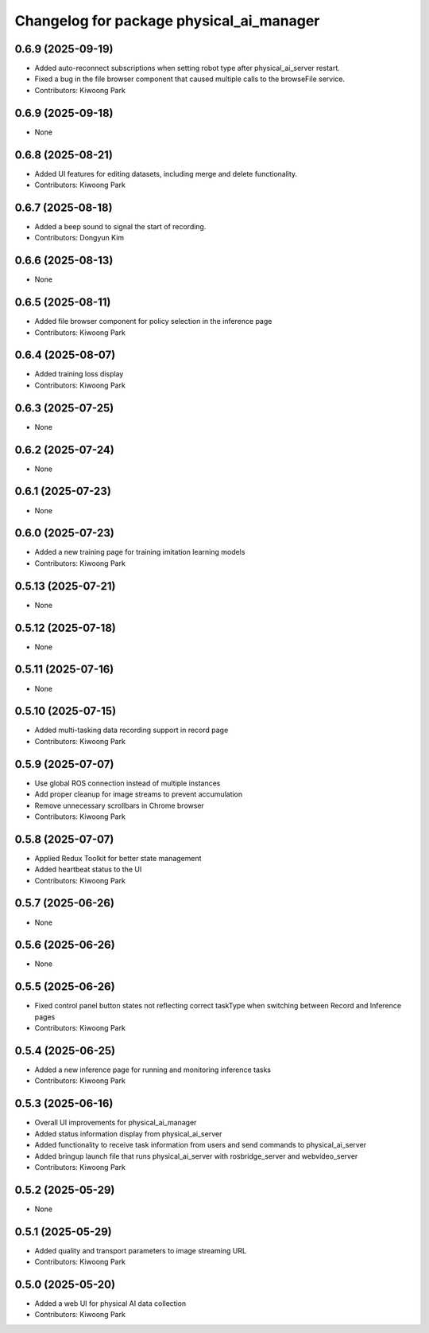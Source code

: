 ^^^^^^^^^^^^^^^^^^^^^^^^^^^^^^^^^^^^^^^^^
Changelog for package physical_ai_manager
^^^^^^^^^^^^^^^^^^^^^^^^^^^^^^^^^^^^^^^^^

0.6.9 (2025-09-19)
------------------
* Added auto-reconnect subscriptions when setting robot type after physical_ai_server restart.
* Fixed a bug in the file browser component that caused multiple calls to the browseFile service.
* Contributors: Kiwoong Park

0.6.9 (2025-09-18)
------------------
* None

0.6.8 (2025-08-21)
------------------
* Added UI features for editing datasets, including merge and delete functionality.
* Contributors: Kiwoong Park

0.6.7 (2025-08-18)
------------------
* Added a beep sound to signal the start of recording.
* Contributors: Dongyun Kim

0.6.6 (2025-08-13)
------------------
* None

0.6.5 (2025-08-11)
------------------
* Added file browser component for policy selection in the inference page
* Contributors: Kiwoong Park

0.6.4 (2025-08-07)
------------------
* Added training loss display
* Contributors: Kiwoong Park

0.6.3 (2025-07-25)
------------------
* None

0.6.2 (2025-07-24)
------------------
* None

0.6.1 (2025-07-23)
------------------
* None

0.6.0 (2025-07-23)
------------------
* Added a new training page for training imitation learning models
* Contributors: Kiwoong Park

0.5.13 (2025-07-21)
------------------
* None

0.5.12 (2025-07-18)
------------------
* None

0.5.11 (2025-07-16)
------------------
* None

0.5.10 (2025-07-15)
------------------
* Added multi-tasking data recording support in record page
* Contributors: Kiwoong Park

0.5.9 (2025-07-07)
------------------
* Use global ROS connection instead of multiple instances
* Add proper cleanup for image streams to prevent accumulation
* Remove unnecessary scrollbars in Chrome browser
* Contributors: Kiwoong Park

0.5.8 (2025-07-07)
------------------
* Applied Redux Toolkit for better state management
* Added heartbeat status to the UI
* Contributors: Kiwoong Park

0.5.7 (2025-06-26)
------------------
* None

0.5.6 (2025-06-26)
------------------
* None

0.5.5 (2025-06-26)
------------------
* Fixed control panel button states not reflecting correct taskType when switching between Record and Inference pages
* Contributors: Kiwoong Park

0.5.4 (2025-06-25)
------------------
* Added a new inference page for running and monitoring inference tasks
* Contributors: Kiwoong Park

0.5.3 (2025-06-16)
------------------
* Overall UI improvements for physical_ai_manager
* Added status information display from physical_ai_server
* Added functionality to receive task information from users and send commands to physical_ai_server
* Added bringup launch file that runs physical_ai_server with rosbridge_server and webvideo_server
* Contributors: Kiwoong Park

0.5.2 (2025-05-29)
------------------
* None

0.5.1 (2025-05-29)
------------------
* Added quality and transport parameters to image streaming URL
* Contributors: Kiwoong Park

0.5.0 (2025-05-20)
------------------
* Added a web UI for physical AI data collection
* Contributors: Kiwoong Park
